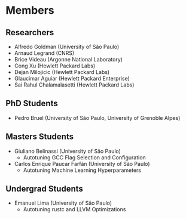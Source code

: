 #+STARTUP: overview indent inlineimages logdrawer
#+TAGS: noexport(n)
#+EXPORT_SELECT_TAGS: export
#+EXPORT_EXCLUDE_TAGS: noexport
#+OPTIONS: toc:nil TeX:t LaTeX:t

* Members
** Researchers
- Alfredo Goldman (University of São Paulo)
- Arnaud Legrand (CNRS)
- Brice Videau (Argonne National Laboratory)
- Cong Xu (Hewlett Packard Labs)
- Dejan Milojicic (Hewlett Packard Labs)
- Glaucimar Aguiar (Hewlett Packard Enterprise)
- Sai Rahul Chalamalasetti (Hewlett Packard Labs)
** PhD Students
- Pedro Bruel (University of São Paulo, University of Grenoble Alpes)
** Masters Students
- Giuliano Belinassi (University of São Paulo)
  - Autotuning GCC Flag Selection and Configuration
- Carlos Enrique Paucar Farfán (University of São Paulo)
  - Autotuning Machine Learning Hyperparameters
** Undergrad Students
- Emanuel Lima (University of São Paulo)
  - Autotuning rustc and LLVM Optimizations
